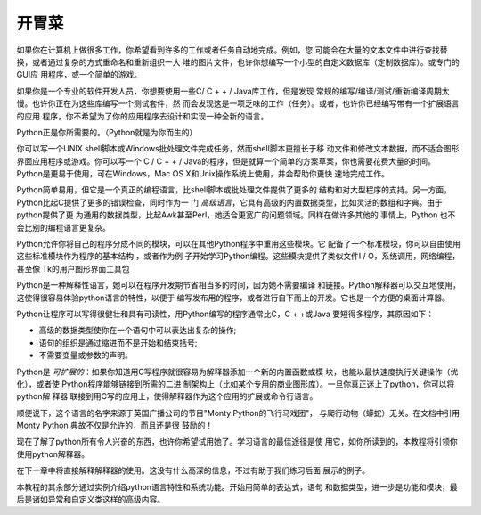 .. _tut-intro:

**********************
开胃菜
**********************

如果你在计算机上做很多工作，你希望看到许多的工作或者任务自动地完成。例如，您
可能会在大量的文本文件中进行查找替换，或者通过复杂的方式重命名和重新组织一大
堆的图片文件，也许你想编写一个小型的自定义数据库（定制数据库）。或专门的GUI应
用程序，或一个简单的游戏。

如果你是一个专业的软件开发人员，你想要使用一些C/ C + + / Java库工作，但是发现
常规的编写/编译/测试/重新编译周期太慢。也许你正在为这些库编写一个测试套件，然
而会发现这是一项乏味的工作（任务）。或者，也许你已经编写带有一个扩展语言的应用
程序，你不希望为了你的应用程序去设计和实现一种全新的语言。

Python正是你所需要的。（Python就是为你而生的）

你可以写一个UNIX shell脚本或Windows批处理文件完成任务，然而shell脚本更擅长于移
动文件和修改文本数据，而不适合图形界面应用程序或游戏。你可以写一个
C / C + + / Java的程序，但是就算一个简单的方案草案，你也需要花费大量的时间。 
Python是更易于使用，可在Windows，Mac OS X和Unix操作系统上使用，并会帮助你更快
速地完成工作。

Python简单易用，但它是一个真正的编程语言，比shell脚本或批处理文件提供了更多的
结构和对大型程序的支持。另一方面，Python比起C提供了更多的错误检查，同时作为一
门 *高级语言*，它具有高级的内置数据类型，比如灵活的数组和字典。由于python提供了更
为通用的数据类型，比起Awk甚至Perl，她适合更宽广的问题领域。同样在做许多其他的
事情上，Python 也不会比别的编程语言更复杂。 

Python允许你将自己的程序分成不同的模块，可以在其他Python程序中重用这些模块。它
配备了一个标准模块，你可以自由使用这些标准模块作为程序的基本结构 ，或者作为例
子开始学习Python编程。这些模块提供了类似文件I / O，系统调用，网络编程，甚至像
Tk的用户图形界面工具包

Python是一种解释性语言，她可以在程序开发期节省相当多的时间，因为她不需要编译
和链接。Python解释器可以交互地使用，这使得很容易体验python语言的特性，以便于
编写发布用的程序，或者进行自下而上的开发。它也是一个方便的桌面计算器。

Python让程序可以写得很健壮和具有可读性，用Python编写的程序通常比C，C + +或Java
要短得多程序，其原因如下：

* 高级的数据类型使你在一个语句中可以表达出复杂的操作;

* 语句的组织是通过缩进而不是开始和结束括号; 

* 不需要变量或参数的声明。

Python是 *可扩展的*：如果你知道用C写程序就很容易为解释器添加一个新的内置函数或模
块，也能以最快速度执行关键操作（优化），或者使 Python程序能够链接到所需的二进
制架构上（比如某个专用的商业图形库）。一旦你真正迷上了python，你可以将python解
释器 联接到用C写的应用上，使得解释器作为这个应用的扩展或命令行语言。

顺便说下，这个语言的名字来源于英国广播公司的节目"Monty Python的飞行马戏团"，
与爬行动物（蟒蛇）无关。在文档中引用 Monty Python 典故不仅是允许的，而且还是很
鼓励的！

现在了解了python所有令人兴奋的东西，也许你希望试用她了。学习语言的最佳途径是使
用它，如你所读到的，本教程将引领你使用python解释器。

在下一章中将直接解释解释器的使用。这没有什么高深的信息，不过有助于我们练习后面
展示的例子。

本教程的其余部分通过实例介绍python语言特性和系统功能。开始用简单的表达式，语句
和数据类型，进一步是功能和模块，最后是诸如异常和自定义类这样的高级内容。


